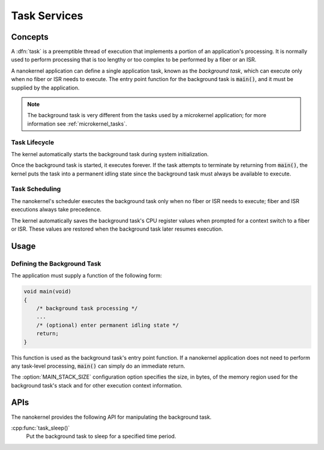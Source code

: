 .. _nanokernel_tasks:

Task Services
#############

Concepts
********

A :dfn:`task` is a preemptible thread of execution that implements a portion of
an application's processing. It is normally used to perform processing that is
too lengthy or too complex to be performed by a fiber or an ISR.

A nanokernel application can define a single application task, known as the
*background task*, which can execute only when no fiber or ISR needs to
execute. The entry point function for the background task is :code:`main()`,
and it must be supplied by the application.

.. note::
   The background task is very different from the tasks used by a microkernel
   application; for more information see :ref:`microkernel_tasks`.


Task Lifecycle
==============

The kernel automatically starts the background task during system
initialization.

Once the background task is started, it executes forever. If the task attempts
to terminate by returning from :code:`main()`, the kernel puts the task into
a permanent idling state since the background task must always be available
to execute.


Task Scheduling
===============

The nanokernel's scheduler executes the background task only when no fiber or
ISR needs to execute; fiber and ISR executions always take precedence.

The kernel automatically saves the background task's CPU register values when
prompted for a context switch to a fiber or ISR. These values are restored
when the background task later resumes execution.


Usage
*****

Defining the Background Task
============================

The application must supply a function of the following form:

.. code-block:: c

   void main(void)
   {
       /* background task processing */
       ...
       /* (optional) enter permanent idling state */
       return;
   }

This function is used as the background task's entry point function. If a
nanokernel application does not need to perform any task-level processing,
:code:`main()` can simply do an immediate return.

The :option:`MAIN_STACK_SIZE` configuration option specifies the size,
in bytes, of the memory region used for the background task's stack
and for other execution context information.

APIs
****

The nanokernel provides the following API for manipulating the background task.

:cpp:func:`task_sleep()`
   Put the background task to sleep for a specified time period.

